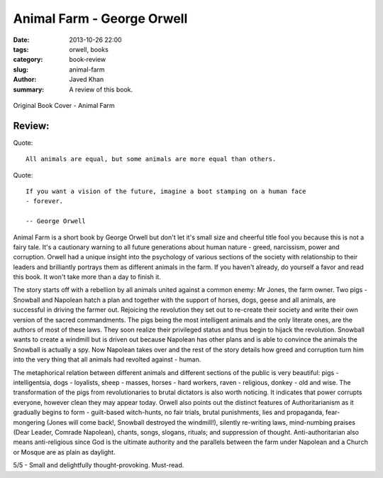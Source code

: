 Animal Farm - George Orwell
###########################

:date: 2013-10-26 22:00
:tags: orwell, books
:category: book-review
:slug: animal-farm
:author: Javed Khan
:summary: A review of this book.

.. figure:: |filename|/images/animal-farm.jpg
   :align: center
   :alt: Cover Art - Animal Farm
   :target: |filename|/images/animal-farm.jpg

   Original Book Cover - Animal Farm

Review:
=======

Quote::

    All animals are equal, but some animals are more equal than others.

Quote::

    If you want a vision of the future, imagine a boot stamping on a human face
    - forever.

    -- George Orwell

Animal Farm is a short book by George Orwell but don't let it's small size and
cheerful title fool you because this is not a fairy tale. It's a cautionary
warning to all future generations about human nature - greed, narcissism, power
and corruption. Orwell had a unique insight into the psychology of various
sections of the society with relationship to their leaders and brilliantly
portrays them as different animals in the farm. If you haven't already, do
yourself a favor and read this book. It won't take more than a day to finish
it.

The story starts off with a rebellion by all animals united against a common
enemy: Mr Jones, the farm owner. Two pigs - Snowball and Napolean hatch a plan
and together with the support of horses, dogs, geese and all animals, are
successful in driving the farmer out. Rejoicing the revolution they set out to
re-create their society and write their own version of the sacred commandments.
The pigs being the most intelligent animals and the only literate ones, are the
authors of most of these laws. They soon realize their privileged status and
thus begin to hijack the revolution. Snowball wants to create a windmill but is
driven out because Napolean has other plans and is able to convince the animals
the Snowball is actually a spy. Now Napolean takes over and the rest of the
story details how greed and corruption turn him into the very thing that all
animals had revolted against - human.

The metaphorical relation between different animals and different sections of
the public is very beautiful: pigs - intelligentsia, dogs - loyalists, sheep -
masses, horses - hard workers, raven - religious, donkey - old and wise. The
transformation of the pigs from revolutionaries to brutal dictators is also
worth noticing. It indicates that power corrupts everyone, however clean they
may appear today. Orwell also points out the distinct features of
Authoritarianism as it gradually begins to form - guilt-based witch-hunts, no
fair trials, brutal punishments, lies and propaganda, fear-mongering (Jones
will come back!, Snowball destroyed the windmill!), silently re-writing laws,
mind-numbing praises (Dear Leader, Comrade Napolean), chants, songs, slogans,
rituals; and suppression of thought. Anti-authoritarian also means
anti-religious since God is the ultimate authority and the parallels between
the farm under Napolean and a Church or Mosque are as plain as daylight.

5/5 - Small and delightfully thought-provoking. Must-read.
